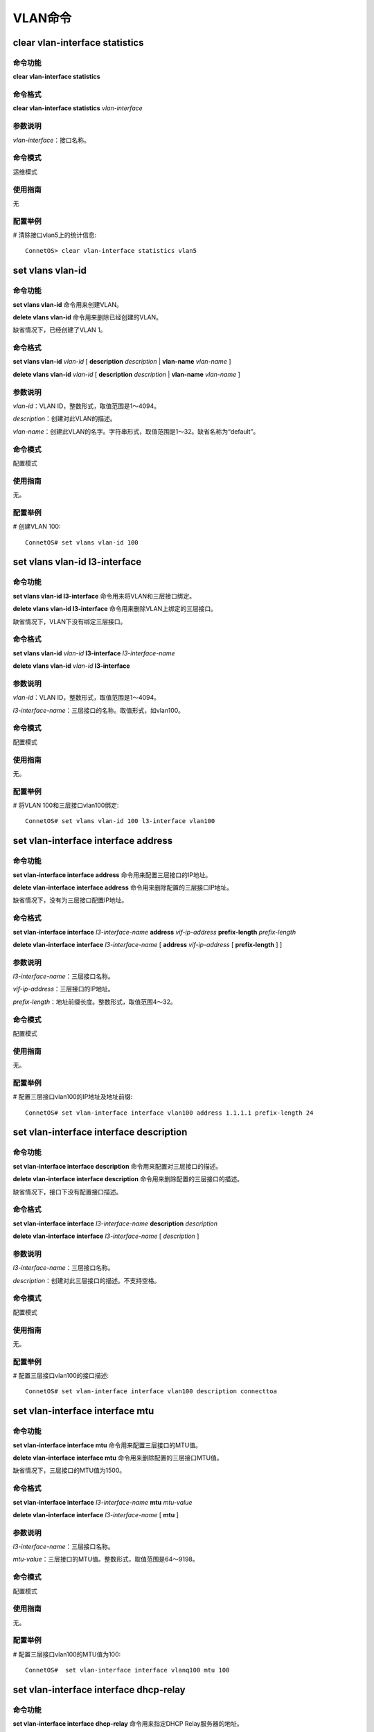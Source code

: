 VLAN命令
========================

clear vlan-interface statistics
-------------------------------------------

命令功能
+++++++++++++++
**clear vlan-interface statistics** 

命令格式
+++++++++++++++
**clear vlan-interface statistics** *vlan-interface*

参数说明
+++++++++++++++
*vlan-interface*：接口名称。

命令模式
+++++++++++++++
运维模式

使用指南
+++++++++++++++
无

配置举例
+++++++++++++++
# 清除接口vlan5上的统计信息::

 ConnetOS> clear vlan-interface statistics vlan5

set vlans vlan-id
-------------------------------------------

命令功能
+++++++++++++++
**set vlans vlan-id** 命令用来创建VLAN。

**delete vlans vlan-id** 命令用来删除已经创建的VLAN。

缺省情况下，已经创建了VLAN 1。

命令格式
+++++++++++++++
**set vlans vlan-id** *vlan-id* [ **description** *description* | **vlan-name** *vlan-name* ] 

**delete vlans vlan-id** *vlan-id* [ **description** *description* | **vlan-name** *vlan-name* ]

参数说明
+++++++++++++++
*vlan-id*：VLAN ID，整数形式，取值范围是1～4094。

*description*：创建对此VLAN的描述。

*vlan-name*：创建此VLAN的名字。字符串形式，取值范围是1～32。缺省名称为“default”。

命令模式
+++++++++++++++
配置模式

使用指南
+++++++++++++++
无。

配置举例
+++++++++++++++
# 创建VLAN 100::

 ConnetOS# set vlans vlan-id 100 

set vlans vlan-id l3-interface
-------------------------------------------

命令功能
+++++++++++++++
**set vlans vlan-id l3-interface** 命令用来将VLAN和三层接口绑定。

**delete vlans vlan-id l3-interface** 命令用来删除VLAN上绑定的三层接口。

缺省情况下，VLAN下没有绑定三层接口。

命令格式
+++++++++++++++
**set vlans vlan-id** *vlan-id* **l3-interface** *l3-interface-name*

**delete vlans vlan-id** *vlan-id* **l3-interface**

参数说明
+++++++++++++++
*vlan-id*：VLAN ID，整数形式，取值范围是1～4094。

*l3-interface-name*：三层接口的名称。取值形式，如vlan100。

命令模式
+++++++++++++++
配置模式

使用指南
+++++++++++++++
无。

配置举例
+++++++++++++++
# 将VLAN 100和三层接口vlan100绑定::

 ConnetOS# set vlans vlan-id 100 l3-interface vlan100

set vlan-interface interface address
-------------------------------------------

命令功能
+++++++++++++++
**set vlan-interface interface address** 命令用来配置三层接口的IP地址。

**delete vlan-interface interface address** 命令用来删除配置的三层接口IP地址。

缺省情况下，没有为三层接口配置IP地址。

命令格式
+++++++++++++++
**set vlan-interface interface** *l3-interface-name* **address** *vif-ip-address* **prefix-length** *prefix-length*

**delete vlan-interface interface** *l3-interface-name* [ **address** *vif-ip-address* [ **prefix-length** ] ]

参数说明
+++++++++++++++
*l3-interface-name*：三层接口名称。

*vif-ip-address*：三层接口的IP地址。

*prefix-length*：地址前缀长度。整数形式，取值范围4～32。

命令模式
+++++++++++++++
配置模式

使用指南
+++++++++++++++
无。

配置举例
+++++++++++++++
# 配置三层接口vlan100的IP地址及地址前缀::

 ConnetOS# set vlan-interface interface vlan100 address 1.1.1.1 prefix-length 24

set vlan-interface interface description
-------------------------------------------

命令功能
+++++++++++++++
**set vlan-interface interface description** 命令用来配置对三层接口的描述。

**delete vlan-interface interface description** 命令用来删除配置的三层接口的描述。

缺省情况下，接口下没有配置接口描述。

命令格式
+++++++++++++++
**set vlan-interface interface** *l3-interface-name* **description** *description*

**delete vlan-interface interface** *l3-interface-name* [ *description* ]

参数说明
+++++++++++++++
*l3-interface-name*：三层接口名称。

*description*：创建对此三层接口的描述。不支持空格。

命令模式
+++++++++++++++
配置模式

使用指南
+++++++++++++++
无。

配置举例
+++++++++++++++
# 配置三层接口vlan100的接口描述::

 ConnetOS# set vlan-interface interface vlan100 description connecttoa

set vlan-interface interface mtu
-------------------------------------------

命令功能
+++++++++++++++
**set vlan-interface interface mtu** 命令用来配置三层接口的MTU值。

**delete vlan-interface interface mtu** 命令用来删除配置的三层接口MTU值。

缺省情况下，三层接口的MTU值为1500。

命令格式
+++++++++++++++
**set vlan-interface interface** *l3-interface-name* **mtu** *mtu-value*

**delete vlan-interface interface** *l3-interface-name* [ **mtu** ]

参数说明
+++++++++++++++
*l3-interface-name*：三层接口名称。

*mtu-value*：三层接口的MTU值。整数形式，取值范围是64～9198。

命令模式
+++++++++++++++
配置模式

使用指南
+++++++++++++++
无。

配置举例
+++++++++++++++
# 配置三层接口vlan100的MTU值为100::

 ConnetOS#  set vlan-interface interface vlanq100 mtu 100

set vlan-interface interface dhcp-relay
-------------------------------------------

命令功能
+++++++++++++++
**set vlan-interface interface dhcp-relay** 命令用来指定DHCP Relay服务器的地址。

**delete vlan-interface interface dhcp-relay** 命令用来删除指定的DHCP Relay服务器。

缺省情况下，没有指定DHCP Relay服务器。

命令格式
+++++++++++++++
**set vlan-interface interface** *l3-interface-name* **dhcp-relay server-ip** *ip-address*

**delete vlan-interface interface** *l3-interface-name* [ **dhcp-relay** [ **server-ip** *ip-address* ] ]

参数说明
+++++++++++++++
*l3-interface-name*：三层接口名称。

*ip-address*：DHCP Relay服务器的地址。

命令模式
+++++++++++++++
配置模式

使用指南
+++++++++++++++
无。

配置举例
+++++++++++++++
# 指定DHCP Relay服务器::

 ConnetOS# set vlan-interface interface vlan100 dhcp-relay server-ip 1.1.1.1

show vlan-interface
-------------------------------------------

命令功能
+++++++++++++++
**show vlan-interface**

命令格式
+++++++++++++++
**show vlan-interface** [ *vlan-interface* ]

参数说明
+++++++++++++++
*vlan-interface*：接口名称。

命令模式
+++++++++++++++
运维模式

使用指南
+++++++++++++++
无

配置举例
+++++++++++++++
# 查看设备上的vlan接口信息::

 ConnetOS> show vlan-interface
 Interface  Status  VLAN ID  MTU    MAC                Address
 ---------  ------  -------  -----  -----------------  ------------------
 vlan5      Down    5        1500   00:03:0F:64:DA:5F  5.5.5.1/24
 vlan7      Up      7        1500   00:03:0F:64:DA:5F  7.7.7.1/24
 vlan9      Up      9        1500   00:03:0F:64:DA:5F  9.9.9.1/24
 vlan20     Up      20       1500   00:03:0F:64:DA:5F  22.22.22.10/24
 vlan30     Up      30       1500   00:03:0F:64:DA:5F  33.33.33.10/24
 vlan100    Up      100      1500   00:03:0F:64:DA:5F  11.11.11.1/24
 vlan444    Down    444      1500   00:03:0F:64:DA:5F
 vlan555    Down    555      1500   00:03:0F:64:DA:5F
 vlan666    Down    666      1500   00:03:0F:64:DA:5F

show vlans
-------------------------------------------

命令功能
+++++++++++++++
**show vlans** 命令用来查看设备上的VLAN信息。

命令格式
+++++++++++++++
**show vlans** [ **brief** | **detail** | *vlan-id* ]

参数说明
+++++++++++++++
**brief**：查看VLAN的概要信息。

**detail**：查看VLAN的详细信息。

*vlan-id*：VLAN ID。当前已经创建的VLAN。

命令模式
+++++++++++++++
运维模式

使用指南
+++++++++++++++
无

配置举例
+++++++++++++++
# 查看VLAN 100信息::

 ConnetOS> show vlans vlan-id 100
 VLAN ID: 100
 VLAN Name: default
 Description:
 vlan-interface: vlan100
 Number of member ports: 3
 Tagged port: None
 Untagged port: te-2/1/2,  ae1,       ae2,

